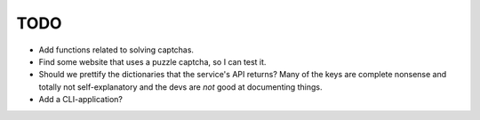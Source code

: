 TODO
====

- Add functions related to solving captchas.
- Find some website that uses a puzzle captcha, so I can test it.
- Should we prettify the dictionaries that the service's API returns? 
  Many of the keys are complete nonsense and totally not 
  self-explanatory and the devs are *not* good at documenting things.
- Add a CLI-application?